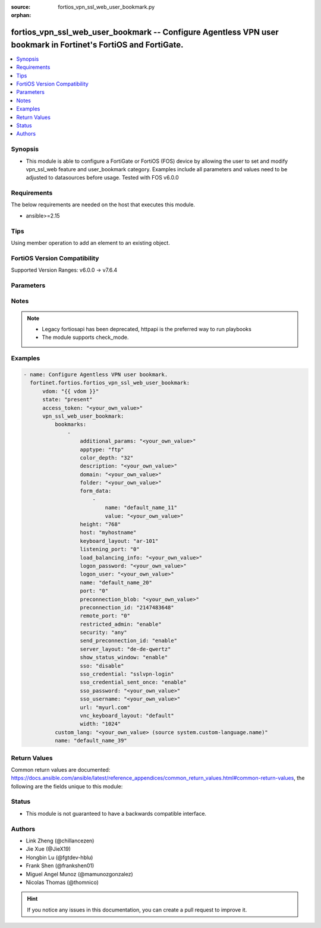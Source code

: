 :source: fortios_vpn_ssl_web_user_bookmark.py

:orphan:

.. fortios_vpn_ssl_web_user_bookmark:

fortios_vpn_ssl_web_user_bookmark -- Configure Agentless VPN user bookmark in Fortinet's FortiOS and FortiGate.
+++++++++++++++++++++++++++++++++++++++++++++++++++++++++++++++++++++++++++++++++++++++++++++++++++++++++++++++

.. versionadded:: 2.0.0

.. contents::
   :local:
   :depth: 1


Synopsis
--------
- This module is able to configure a FortiGate or FortiOS (FOS) device by allowing the user to set and modify vpn_ssl_web feature and user_bookmark category. Examples include all parameters and values need to be adjusted to datasources before usage. Tested with FOS v6.0.0



Requirements
------------
The below requirements are needed on the host that executes this module.

- ansible>=2.15


Tips
----
Using member operation to add an element to an existing object.

FortiOS Version Compatibility
-----------------------------
Supported Version Ranges: v6.0.0 -> v7.6.4


Parameters
----------


.. raw:: html

    <ul>
    <li> <span class="li-head">access_token</span> - Token-based authentication. Generated from GUI of Fortigate. <span class="li-normal">type: str</span> <span class="li-required">required: false</span> </li>
    <li> <span class="li-head">enable_log</span> - Enable/Disable logging for task. <span class="li-normal">type: bool</span> <span class="li-required">required: false</span> <span class="li-normal">default: False</span> </li>
    <li> <span class="li-head">vdom</span> - Virtual domain, among those defined previously. A vdom is a virtual instance of the FortiGate that can be configured and used as a different unit. <span class="li-normal">type: str</span> <span class="li-normal">default: root</span> </li>
    <li> <span class="li-head">member_path</span> - Member attribute path to operate on. <span class="li-normal">type: str</span> </li>
    <li> <span class="li-head">member_state</span> - Add or delete a member under specified attribute path. <span class="li-normal">type: str</span> <span class="li-normal">choices: present, absent</span> </li>
    <li> <span class="li-head">state</span> - Indicates whether to create or remove the object. <span class="li-normal">type: str</span> <span class="li-required">required: true</span> <span class="li-normal">choices: present, absent</span> </li>
    <li> <span class="li-head">vpn_ssl_web_user_bookmark</span> - Configure Agentless VPN user bookmark. <span class="li-normal">type: dict</span>
 <a id='label0' href="javascript:ContentClick('label1', 'label0');" onmouseover="ContentPreview('label1');" onmouseout="ContentUnpreview('label1');" title="click to collapse or expand..."> more... </a>
 <div id="label1" style="display:none">
 <table border="1">
 <tr>
 <td></td><td colspan="1">Supported Version Ranges</td>
 </tr>
 <tr>
 <td>vpn_ssl_web_user_bookmark</td>
 <td><code class="docutils literal notranslate">v6.0.0 -> 7.6.4 </code></td>
 </tr>
 </table>
 </div>
 </li>
        <ul class="ul-self">
        <li> <span class="li-head">bookmarks</span> - Bookmark table. <span class="li-normal">type: list</span> <span style="font-family:'Courier New'" class="li-required">member_path: bookmarks:name</span>
 <a id='label2' href="javascript:ContentClick('label3', 'label2');" onmouseover="ContentPreview('label3');" onmouseout="ContentUnpreview('label3');" title="click to collapse or expand..."> more... </a>
 <div id="label3" style="display:none">
 <table border="1">
 <tr>
 <td></td><td colspan="1">Supported Version Ranges</td>
 </tr>
 <tr>
 <td>bookmarks</td>
 <td><code class="docutils literal notranslate">v6.0.0 -> 7.6.4 </code></td>
 </tr>
 </table>
 </div>
 </li>
            <ul class="ul-self">
            <li> <span class="li-head">additional_params</span> - Additional parameters. <span class="li-normal">type: str</span>
 <a id='label4' href="javascript:ContentClick('label5', 'label4');" onmouseover="ContentPreview('label5');" onmouseout="ContentUnpreview('label5');" title="click to collapse or expand..."> more... </a>
 <div id="label5" style="display:none">
 <table border="1">
 <tr>
 <td></td>
 <td colspan="1">Supported Version Ranges</td>
 </tr>
 <tr>
 <td>additional_params</td>
 <td><code class="docutils literal notranslate">v6.0.0 -> 7.6.4 </code></td>
 </tr>
 </table>
 </div>
 </li>
            <li> <span class="li-head">apptype</span> - Application type. <span class="li-normal">type: str</span> <span class="li-normal">choices: ftp, rdp, sftp, smb, ssh, telnet, vnc, web, citrix, portforward</span>
 <a id='label6' href="javascript:ContentClick('label7', 'label6');" onmouseover="ContentPreview('label7');" onmouseout="ContentUnpreview('label7');" title="click to collapse or expand..."> more... </a>
 <div id="label7" style="display:none">
 <table border="1">
 <tr>
 <td></td>
 <td colspan="1">Supported Version Ranges</td>
 </tr>
 <tr>
 <td>apptype</td>
 <td><code class="docutils literal notranslate">v6.0.0 -> 7.6.4 </code></td>
 </tr>
 <tr>
 <td>[ftp]</td>
 <td><code class="docutils literal notranslate">v6.0.0 -> 7.6.4</code></td>
 <tr>
 <td>[rdp]</td>
 <td><code class="docutils literal notranslate">v6.0.0 -> 7.6.4</code></td>
 <tr>
 <td>[sftp]</td>
 <td><code class="docutils literal notranslate">v6.2.0 -> 7.6.4</code></td>
 </tr>
 <tr>
 <td>[smb]</td>
 <td><code class="docutils literal notranslate">v6.0.0 -> 7.6.4</code></td>
 <tr>
 <td>[ssh]</td>
 <td><code class="docutils literal notranslate">v6.0.0 -> 7.6.4</code></td>
 <tr>
 <td>[telnet]</td>
 <td><code class="docutils literal notranslate">v6.0.0 -> 7.6.4</code></td>
 <tr>
 <td>[vnc]</td>
 <td><code class="docutils literal notranslate">v6.0.0 -> 7.6.4</code></td>
 <tr>
 <td>[web]</td>
 <td><code class="docutils literal notranslate">v6.0.0 -> 7.6.4</code></td>
 <tr>
 <td>[citrix]</td>
 <td><code class="docutils literal notranslate">v6.0.0 -> v6.0.11</code></td>
 </tr>
 <tr>
 <td>[portforward]</td>
 <td><code class="docutils literal notranslate">v6.0.0 -> v6.0.11</code></td>
 </tr>
 </table>
 </div>
 </li>
            <li> <span class="li-head">color_depth</span> - Color depth per pixel. <span class="li-normal">type: str</span> <span class="li-normal">choices: 32, 16, 8</span>
 <a id='label8' href="javascript:ContentClick('label9', 'label8');" onmouseover="ContentPreview('label9');" onmouseout="ContentUnpreview('label9');" title="click to collapse or expand..."> more... </a>
 <div id="label9" style="display:none">
 <table border="1">
 <tr>
 <td></td>
 <td colspan="1">Supported Version Ranges</td>
 </tr>
 <tr>
 <td>color_depth</td>
 <td><code class="docutils literal notranslate">v7.0.1 -> 7.6.4 </code></td>
 </tr>
 <tr>
 <td>[32]</td>
 <td><code class="docutils literal notranslate">v7.0.1 -> 7.6.4</code></td>
 <tr>
 <td>[16]</td>
 <td><code class="docutils literal notranslate">v7.0.1 -> 7.6.4</code></td>
 <tr>
 <td>[8]</td>
 <td><code class="docutils literal notranslate">v7.0.1 -> 7.6.4</code></td>
 </table>
 </div>
 </li>
            <li> <span class="li-head">description</span> - Description. <span class="li-normal">type: str</span>
 <a id='label10' href="javascript:ContentClick('label11', 'label10');" onmouseover="ContentPreview('label11');" onmouseout="ContentUnpreview('label11');" title="click to collapse or expand..."> more... </a>
 <div id="label11" style="display:none">
 <table border="1">
 <tr>
 <td></td>
 <td colspan="1">Supported Version Ranges</td>
 </tr>
 <tr>
 <td>description</td>
 <td><code class="docutils literal notranslate">v6.0.0 -> 7.6.4 </code></td>
 </tr>
 </table>
 </div>
 </li>
            <li> <span class="li-head">domain</span> - Login domain. <span class="li-normal">type: str</span>
 <a id='label12' href="javascript:ContentClick('label13', 'label12');" onmouseover="ContentPreview('label13');" onmouseout="ContentUnpreview('label13');" title="click to collapse or expand..."> more... </a>
 <div id="label13" style="display:none">
 <table border="1">
 <tr>
 <td></td>
 <td colspan="2">Supported Version Ranges</td>
 </tr>
 <tr>
 <td>domain</td>
 <td><code class="docutils literal notranslate">v6.4.0 -> v6.4.0 </code></td>
 <td><code class="docutils literal notranslate">v6.4.4 -> 7.6.4 </code></td>
 </tr>
 </table>
 </div>
 </li>
            <li> <span class="li-head">folder</span> - Network shared file folder parameter. <span class="li-normal">type: str</span>
 <a id='label14' href="javascript:ContentClick('label15', 'label14');" onmouseover="ContentPreview('label15');" onmouseout="ContentUnpreview('label15');" title="click to collapse or expand..."> more... </a>
 <div id="label15" style="display:none">
 <table border="1">
 <tr>
 <td></td>
 <td colspan="1">Supported Version Ranges</td>
 </tr>
 <tr>
 <td>folder</td>
 <td><code class="docutils literal notranslate">v6.0.0 -> 7.6.4 </code></td>
 </tr>
 </table>
 </div>
 </li>
            <li> <span class="li-head">form_data</span> - Form data. <span class="li-normal">type: list</span> <span style="font-family:'Courier New'" class="li-required">member_path: bookmarks:name/form_data:name</span>
 <a id='label16' href="javascript:ContentClick('label17', 'label16');" onmouseover="ContentPreview('label17');" onmouseout="ContentUnpreview('label17');" title="click to collapse or expand..."> more... </a>
 <div id="label17" style="display:none">
 <table border="1">
 <tr>
 <td></td><td colspan="1">Supported Version Ranges</td>
 </tr>
 <tr>
 <td>form_data</td>
 <td><code class="docutils literal notranslate">v6.0.0 -> 7.6.4 </code></td>
 </tr>
 </table>
 </div>
 </li>
                <ul class="ul-self">
                <li> <span class="li-head">name</span> - Name. <span class="li-normal">type: str</span> <span class="li-required">required: true</span>
 <a id='label18' href="javascript:ContentClick('label19', 'label18');" onmouseover="ContentPreview('label19');" onmouseout="ContentUnpreview('label19');" title="click to collapse or expand..."> more... </a>
 <div id="label19" style="display:none">
 <table border="1">
 <tr>
 <td></td>
 <td colspan="1">Supported Version Ranges</td>
 </tr>
 <tr>
 <td>name</td>
 <td><code class="docutils literal notranslate">v6.0.0 -> 7.6.4 </code></td>
 </tr>
 </table>
 </div>
 </li>
                <li> <span class="li-head">value</span> - Value. <span class="li-normal">type: str</span>
 <a id='label20' href="javascript:ContentClick('label21', 'label20');" onmouseover="ContentPreview('label21');" onmouseout="ContentUnpreview('label21');" title="click to collapse or expand..."> more... </a>
 <div id="label21" style="display:none">
 <table border="1">
 <tr>
 <td></td>
 <td colspan="1">Supported Version Ranges</td>
 </tr>
 <tr>
 <td>value</td>
 <td><code class="docutils literal notranslate">v6.0.0 -> 7.6.4 </code></td>
 </tr>
 </table>
 </div>
 </li>
                </ul>
            <li> <span class="li-head">height</span> - Screen height (range from 0 - 65535). <span class="li-normal">type: int</span>
 <a id='label22' href="javascript:ContentClick('label23', 'label22');" onmouseover="ContentPreview('label23');" onmouseout="ContentUnpreview('label23');" title="click to collapse or expand..."> more... </a>
 <div id="label23" style="display:none">
 <table border="1">
 <tr>
 <td></td>
 <td colspan="1">Supported Version Ranges</td>
 </tr>
 <tr>
 <td>height</td>
 <td><code class="docutils literal notranslate">v7.0.4 -> 7.6.4 </code></td>
 </tr>
 </table>
 </div>
 </li>
            <li> <span class="li-head">host</span> - Host name/IP parameter. <span class="li-normal">type: str</span>
 <a id='label24' href="javascript:ContentClick('label25', 'label24');" onmouseover="ContentPreview('label25');" onmouseout="ContentUnpreview('label25');" title="click to collapse or expand..."> more... </a>
 <div id="label25" style="display:none">
 <table border="1">
 <tr>
 <td></td>
 <td colspan="1">Supported Version Ranges</td>
 </tr>
 <tr>
 <td>host</td>
 <td><code class="docutils literal notranslate">v6.0.0 -> 7.6.4 </code></td>
 </tr>
 </table>
 </div>
 </li>
            <li> <span class="li-head">keyboard_layout</span> - Keyboard layout. <span class="li-normal">type: str</span> <span class="li-normal">choices: ar-101, ar-102, ar-102-azerty, can-mul, cz, cz-qwerty, cz-pr, da, nl, de, de-ch, de-ibm, en-uk, en-uk-ext, en-us, en-us-dvorak, es, es-var, fi, fi-sami, fr, fr-apple, fr-ca, fr-ch, fr-be, hr, hu, hu-101, it, it-142, ja, ja-106, ko, la-am, lt, lt-ibm, lt-std, lav-std, lav-leg, mk, mk-std, no, no-sami, pol-214, pol-pr, pt, pt-br, pt-br-abnt2, ru, ru-mne, ru-t, sl, sv, sv-sami, tuk, tur-f, tur-q, zh-sym-sg-us, zh-sym-us, zh-tr-hk, zh-tr-mo, zh-tr-us</span>
 <a id='label26' href="javascript:ContentClick('label27', 'label26');" onmouseover="ContentPreview('label27');" onmouseout="ContentUnpreview('label27');" title="click to collapse or expand..."> more... </a>
 <div id="label27" style="display:none">
 <table border="1">
 <tr>
 <td></td>
 <td colspan="1">Supported Version Ranges</td>
 </tr>
 <tr>
 <td>keyboard_layout</td>
 <td><code class="docutils literal notranslate">v7.0.1 -> 7.6.4 </code></td>
 </tr>
 <tr>
 <td>[ar-101]</td>
 <td><code class="docutils literal notranslate">v7.0.1 -> 7.6.4</code></td>
 <tr>
 <td>[ar-102]</td>
 <td><code class="docutils literal notranslate">v7.0.1 -> 7.6.4</code></td>
 <tr>
 <td>[ar-102-azerty]</td>
 <td><code class="docutils literal notranslate">v7.0.1 -> 7.6.4</code></td>
 <tr>
 <td>[can-mul]</td>
 <td><code class="docutils literal notranslate">v7.0.1 -> 7.6.4</code></td>
 <tr>
 <td>[cz]</td>
 <td><code class="docutils literal notranslate">v7.0.1 -> 7.6.4</code></td>
 <tr>
 <td>[cz-qwerty]</td>
 <td><code class="docutils literal notranslate">v7.0.1 -> 7.6.4</code></td>
 <tr>
 <td>[cz-pr]</td>
 <td><code class="docutils literal notranslate">v7.0.1 -> 7.6.4</code></td>
 <tr>
 <td>[da]</td>
 <td><code class="docutils literal notranslate">v7.0.1 -> 7.6.4</code></td>
 <tr>
 <td>[nl]</td>
 <td><code class="docutils literal notranslate">v7.0.1 -> 7.6.4</code></td>
 <tr>
 <td>[de]</td>
 <td><code class="docutils literal notranslate">v7.0.1 -> 7.6.4</code></td>
 <tr>
 <td>[de-ch]</td>
 <td><code class="docutils literal notranslate">v7.0.1 -> 7.6.4</code></td>
 <tr>
 <td>[de-ibm]</td>
 <td><code class="docutils literal notranslate">v7.0.1 -> 7.6.4</code></td>
 <tr>
 <td>[en-uk]</td>
 <td><code class="docutils literal notranslate">v7.0.1 -> 7.6.4</code></td>
 <tr>
 <td>[en-uk-ext]</td>
 <td><code class="docutils literal notranslate">v7.0.1 -> 7.6.4</code></td>
 <tr>
 <td>[en-us]</td>
 <td><code class="docutils literal notranslate">v7.0.1 -> 7.6.4</code></td>
 <tr>
 <td>[en-us-dvorak]</td>
 <td><code class="docutils literal notranslate">v7.0.1 -> 7.6.4</code></td>
 <tr>
 <td>[es]</td>
 <td><code class="docutils literal notranslate">v7.0.1 -> 7.6.4</code></td>
 <tr>
 <td>[es-var]</td>
 <td><code class="docutils literal notranslate">v7.0.1 -> 7.6.4</code></td>
 <tr>
 <td>[fi]</td>
 <td><code class="docutils literal notranslate">v7.0.1 -> 7.6.4</code></td>
 <tr>
 <td>[fi-sami]</td>
 <td><code class="docutils literal notranslate">v7.0.1 -> 7.6.4</code></td>
 <tr>
 <td>[fr]</td>
 <td><code class="docutils literal notranslate">v7.0.1 -> 7.6.4</code></td>
 <tr>
 <td>[fr-apple]</td>
 <td><code class="docutils literal notranslate">v7.0.6 -> 7.6.4</code></td>
 </tr>
 <tr>
 <td>[fr-ca]</td>
 <td><code class="docutils literal notranslate">v7.0.1 -> 7.6.4</code></td>
 <tr>
 <td>[fr-ch]</td>
 <td><code class="docutils literal notranslate">v7.0.1 -> 7.6.4</code></td>
 <tr>
 <td>[fr-be]</td>
 <td><code class="docutils literal notranslate">v7.0.1 -> 7.6.4</code></td>
 <tr>
 <td>[hr]</td>
 <td><code class="docutils literal notranslate">v7.0.1 -> 7.6.4</code></td>
 <tr>
 <td>[hu]</td>
 <td><code class="docutils literal notranslate">v7.0.1 -> 7.6.4</code></td>
 <tr>
 <td>[hu-101]</td>
 <td><code class="docutils literal notranslate">v7.0.1 -> 7.6.4</code></td>
 <tr>
 <td>[it]</td>
 <td><code class="docutils literal notranslate">v7.0.1 -> 7.6.4</code></td>
 <tr>
 <td>[it-142]</td>
 <td><code class="docutils literal notranslate">v7.0.1 -> 7.6.4</code></td>
 <tr>
 <td>[ja]</td>
 <td><code class="docutils literal notranslate">v7.0.1 -> 7.6.4</code></td>
 <tr>
 <td>[ja-106]</td>
 <td><code class="docutils literal notranslate">v7.4.2 -> 7.6.4</code></td>
 </tr>
 <tr>
 <td>[ko]</td>
 <td><code class="docutils literal notranslate">v7.0.1 -> 7.6.4</code></td>
 <tr>
 <td>[la-am]</td>
 <td><code class="docutils literal notranslate">v7.4.1 -> 7.6.4</code></td>
 </tr>
 <tr>
 <td>[lt]</td>
 <td><code class="docutils literal notranslate">v7.0.1 -> 7.6.4</code></td>
 <tr>
 <td>[lt-ibm]</td>
 <td><code class="docutils literal notranslate">v7.0.1 -> 7.6.4</code></td>
 <tr>
 <td>[lt-std]</td>
 <td><code class="docutils literal notranslate">v7.0.1 -> 7.6.4</code></td>
 <tr>
 <td>[lav-std]</td>
 <td><code class="docutils literal notranslate">v7.0.1 -> 7.6.4</code></td>
 <tr>
 <td>[lav-leg]</td>
 <td><code class="docutils literal notranslate">v7.0.1 -> 7.6.4</code></td>
 <tr>
 <td>[mk]</td>
 <td><code class="docutils literal notranslate">v7.0.1 -> 7.6.4</code></td>
 <tr>
 <td>[mk-std]</td>
 <td><code class="docutils literal notranslate">v7.0.1 -> 7.6.4</code></td>
 <tr>
 <td>[no]</td>
 <td><code class="docutils literal notranslate">v7.0.1 -> 7.6.4</code></td>
 <tr>
 <td>[no-sami]</td>
 <td><code class="docutils literal notranslate">v7.0.1 -> 7.6.4</code></td>
 <tr>
 <td>[pol-214]</td>
 <td><code class="docutils literal notranslate">v7.0.1 -> 7.6.4</code></td>
 <tr>
 <td>[pol-pr]</td>
 <td><code class="docutils literal notranslate">v7.0.1 -> 7.6.4</code></td>
 <tr>
 <td>[pt]</td>
 <td><code class="docutils literal notranslate">v7.0.1 -> 7.6.4</code></td>
 <tr>
 <td>[pt-br]</td>
 <td><code class="docutils literal notranslate">v7.0.1 -> 7.6.4</code></td>
 <tr>
 <td>[pt-br-abnt2]</td>
 <td><code class="docutils literal notranslate">v7.0.1 -> 7.6.4</code></td>
 <tr>
 <td>[ru]</td>
 <td><code class="docutils literal notranslate">v7.0.1 -> 7.6.4</code></td>
 <tr>
 <td>[ru-mne]</td>
 <td><code class="docutils literal notranslate">v7.0.1 -> 7.6.4</code></td>
 <tr>
 <td>[ru-t]</td>
 <td><code class="docutils literal notranslate">v7.0.1 -> 7.6.4</code></td>
 <tr>
 <td>[sl]</td>
 <td><code class="docutils literal notranslate">v7.0.1 -> 7.6.4</code></td>
 <tr>
 <td>[sv]</td>
 <td><code class="docutils literal notranslate">v7.0.1 -> 7.6.4</code></td>
 <tr>
 <td>[sv-sami]</td>
 <td><code class="docutils literal notranslate">v7.0.1 -> 7.6.4</code></td>
 <tr>
 <td>[tuk]</td>
 <td><code class="docutils literal notranslate">v7.0.1 -> 7.6.4</code></td>
 <tr>
 <td>[tur-f]</td>
 <td><code class="docutils literal notranslate">v7.0.1 -> 7.6.4</code></td>
 <tr>
 <td>[tur-q]</td>
 <td><code class="docutils literal notranslate">v7.0.1 -> 7.6.4</code></td>
 <tr>
 <td>[zh-sym-sg-us]</td>
 <td><code class="docutils literal notranslate">v7.0.1 -> 7.6.4</code></td>
 <tr>
 <td>[zh-sym-us]</td>
 <td><code class="docutils literal notranslate">v7.0.1 -> 7.6.4</code></td>
 <tr>
 <td>[zh-tr-hk]</td>
 <td><code class="docutils literal notranslate">v7.0.1 -> 7.6.4</code></td>
 <tr>
 <td>[zh-tr-mo]</td>
 <td><code class="docutils literal notranslate">v7.0.1 -> 7.6.4</code></td>
 <tr>
 <td>[zh-tr-us]</td>
 <td><code class="docutils literal notranslate">v7.0.1 -> 7.6.4</code></td>
 </table>
 </div>
 </li>
            <li> <span class="li-head">listening_port</span> - Listening port (0 - 65535). <span class="li-normal">type: int</span>
 <a id='label28' href="javascript:ContentClick('label29', 'label28');" onmouseover="ContentPreview('label29');" onmouseout="ContentUnpreview('label29');" title="click to collapse or expand..."> more... </a>
 <div id="label29" style="display:none">
 <table border="1">
 <tr>
 <td></td>
 <td colspan="1">Supported Version Ranges</td>
 </tr>
 <tr>
 <td>listening_port</td>
 <td><code class="docutils literal notranslate">v6.0.0 -> v7.0.0 </code></td>
 </tr>
 </table>
 </div>
 </li>
            <li> <span class="li-head">load_balancing_info</span> - The load balancing information or cookie which should be provided to the connection broker. <span class="li-normal">type: str</span>
 <a id='label30' href="javascript:ContentClick('label31', 'label30');" onmouseover="ContentPreview('label31');" onmouseout="ContentUnpreview('label31');" title="click to collapse or expand..."> more... </a>
 <div id="label31" style="display:none">
 <table border="1">
 <tr>
 <td></td>
 <td colspan="1">Supported Version Ranges</td>
 </tr>
 <tr>
 <td>load_balancing_info</td>
 <td><code class="docutils literal notranslate">v6.0.0 -> 7.6.4 </code></td>
 </tr>
 </table>
 </div>
 </li>
            <li> <span class="li-head">logon_password</span> - Logon password. <span class="li-normal">type: str</span>
 <a id='label32' href="javascript:ContentClick('label33', 'label32');" onmouseover="ContentPreview('label33');" onmouseout="ContentUnpreview('label33');" title="click to collapse or expand..."> more... </a>
 <div id="label33" style="display:none">
 <table border="1">
 <tr>
 <td></td>
 <td colspan="1">Supported Version Ranges</td>
 </tr>
 <tr>
 <td>logon_password</td>
 <td><code class="docutils literal notranslate">v6.0.0 -> 7.6.4 </code></td>
 </tr>
 </table>
 </div>
 </li>
            <li> <span class="li-head">logon_user</span> - Logon user. <span class="li-normal">type: str</span>
 <a id='label34' href="javascript:ContentClick('label35', 'label34');" onmouseover="ContentPreview('label35');" onmouseout="ContentUnpreview('label35');" title="click to collapse or expand..."> more... </a>
 <div id="label35" style="display:none">
 <table border="1">
 <tr>
 <td></td>
 <td colspan="1">Supported Version Ranges</td>
 </tr>
 <tr>
 <td>logon_user</td>
 <td><code class="docutils literal notranslate">v6.0.0 -> 7.6.4 </code></td>
 </tr>
 </table>
 </div>
 </li>
            <li> <span class="li-head">name</span> - Bookmark name. <span class="li-normal">type: str</span> <span class="li-required">required: true</span>
 <a id='label36' href="javascript:ContentClick('label37', 'label36');" onmouseover="ContentPreview('label37');" onmouseout="ContentUnpreview('label37');" title="click to collapse or expand..."> more... </a>
 <div id="label37" style="display:none">
 <table border="1">
 <tr>
 <td></td>
 <td colspan="1">Supported Version Ranges</td>
 </tr>
 <tr>
 <td>name</td>
 <td><code class="docutils literal notranslate">v6.0.0 -> 7.6.4 </code></td>
 </tr>
 </table>
 </div>
 </li>
            <li> <span class="li-head">port</span> - Remote port. <span class="li-normal">type: int</span>
 <a id='label38' href="javascript:ContentClick('label39', 'label38');" onmouseover="ContentPreview('label39');" onmouseout="ContentUnpreview('label39');" title="click to collapse or expand..."> more... </a>
 <div id="label39" style="display:none">
 <table border="1">
 <tr>
 <td></td>
 <td colspan="1">Supported Version Ranges</td>
 </tr>
 <tr>
 <td>port</td>
 <td><code class="docutils literal notranslate">v6.0.0 -> 7.6.4 </code></td>
 </tr>
 </table>
 </div>
 </li>
            <li> <span class="li-head">preconnection_blob</span> - An arbitrary string which identifies the RDP source. <span class="li-normal">type: str</span>
 <a id='label40' href="javascript:ContentClick('label41', 'label40');" onmouseover="ContentPreview('label41');" onmouseout="ContentUnpreview('label41');" title="click to collapse or expand..."> more... </a>
 <div id="label41" style="display:none">
 <table border="1">
 <tr>
 <td></td>
 <td colspan="1">Supported Version Ranges</td>
 </tr>
 <tr>
 <td>preconnection_blob</td>
 <td><code class="docutils literal notranslate">v6.0.0 -> 7.6.4 </code></td>
 </tr>
 </table>
 </div>
 </li>
            <li> <span class="li-head">preconnection_id</span> - The numeric ID of the RDP source (0-4294967295). <span class="li-normal">type: int</span>
 <a id='label42' href="javascript:ContentClick('label43', 'label42');" onmouseover="ContentPreview('label43');" onmouseout="ContentUnpreview('label43');" title="click to collapse or expand..."> more... </a>
 <div id="label43" style="display:none">
 <table border="1">
 <tr>
 <td></td>
 <td colspan="1">Supported Version Ranges</td>
 </tr>
 <tr>
 <td>preconnection_id</td>
 <td><code class="docutils literal notranslate">v6.0.0 -> 7.6.4 </code></td>
 </tr>
 </table>
 </div>
 </li>
            <li> <span class="li-head">remote_port</span> - Remote port (0 - 65535). <span class="li-normal">type: int</span>
 <a id='label44' href="javascript:ContentClick('label45', 'label44');" onmouseover="ContentPreview('label45');" onmouseout="ContentUnpreview('label45');" title="click to collapse or expand..."> more... </a>
 <div id="label45" style="display:none">
 <table border="1">
 <tr>
 <td></td>
 <td colspan="1">Supported Version Ranges</td>
 </tr>
 <tr>
 <td>remote_port</td>
 <td><code class="docutils literal notranslate">v6.0.0 -> v7.0.0 </code></td>
 </tr>
 </table>
 </div>
 </li>
            <li> <span class="li-head">restricted_admin</span> - Enable/disable restricted admin mode for RDP. <span class="li-normal">type: str</span> <span class="li-normal">choices: enable, disable</span>
 <a id='label46' href="javascript:ContentClick('label47', 'label46');" onmouseover="ContentPreview('label47');" onmouseout="ContentUnpreview('label47');" title="click to collapse or expand..."> more... </a>
 <div id="label47" style="display:none">
 <table border="1">
 <tr>
 <td></td>
 <td colspan="1">Supported Version Ranges</td>
 </tr>
 <tr>
 <td>restricted_admin</td>
 <td><code class="docutils literal notranslate">v7.0.1 -> 7.6.4 </code></td>
 </tr>
 <tr>
 <td>[enable]</td>
 <td><code class="docutils literal notranslate">v7.0.1 -> 7.6.4</code></td>
 <tr>
 <td>[disable]</td>
 <td><code class="docutils literal notranslate">v7.0.1 -> 7.6.4</code></td>
 </table>
 </div>
 </li>
            <li> <span class="li-head">security</span> - Security mode for RDP connection . <span class="li-normal">type: str</span> <span class="li-normal">choices: any, rdp, nla, tls</span>
 <a id='label48' href="javascript:ContentClick('label49', 'label48');" onmouseover="ContentPreview('label49');" onmouseout="ContentUnpreview('label49');" title="click to collapse or expand..."> more... </a>
 <div id="label49" style="display:none">
 <table border="1">
 <tr>
 <td></td>
 <td colspan="1">Supported Version Ranges</td>
 </tr>
 <tr>
 <td>security</td>
 <td><code class="docutils literal notranslate">v6.0.0 -> 7.6.4 </code></td>
 </tr>
 <tr>
 <td>[any]</td>
 <td><code class="docutils literal notranslate">v6.0.0 -> 7.6.4</code></td>
 <tr>
 <td>[rdp]</td>
 <td><code class="docutils literal notranslate">v6.0.0 -> 7.6.4</code></td>
 <tr>
 <td>[nla]</td>
 <td><code class="docutils literal notranslate">v6.0.0 -> 7.6.4</code></td>
 <tr>
 <td>[tls]</td>
 <td><code class="docutils literal notranslate">v6.0.0 -> 7.6.4</code></td>
 </table>
 </div>
 </li>
            <li> <span class="li-head">send_preconnection_id</span> - Enable/disable sending of preconnection ID. <span class="li-normal">type: str</span> <span class="li-normal">choices: enable, disable</span>
 <a id='label50' href="javascript:ContentClick('label51', 'label50');" onmouseover="ContentPreview('label51');" onmouseout="ContentUnpreview('label51');" title="click to collapse or expand..."> more... </a>
 <div id="label51" style="display:none">
 <table border="1">
 <tr>
 <td></td>
 <td colspan="1">Supported Version Ranges</td>
 </tr>
 <tr>
 <td>send_preconnection_id</td>
 <td><code class="docutils literal notranslate">v7.0.1 -> 7.6.4 </code></td>
 </tr>
 <tr>
 <td>[enable]</td>
 <td><code class="docutils literal notranslate">v7.0.1 -> 7.6.4</code></td>
 <tr>
 <td>[disable]</td>
 <td><code class="docutils literal notranslate">v7.0.1 -> 7.6.4</code></td>
 </table>
 </div>
 </li>
            <li> <span class="li-head">server_layout</span> - Server side keyboard layout. <span class="li-normal">type: str</span> <span class="li-normal">choices: de-de-qwertz, en-gb-qwerty, en-us-qwerty, es-es-qwerty, fr-ca-qwerty, fr-fr-azerty, fr-ch-qwertz, it-it-qwerty, ja-jp-qwerty, pt-br-qwerty, sv-se-qwerty, tr-tr-qwerty, failsafe</span>
 <a id='label52' href="javascript:ContentClick('label53', 'label52');" onmouseover="ContentPreview('label53');" onmouseout="ContentUnpreview('label53');" title="click to collapse or expand..."> more... </a>
 <div id="label53" style="display:none">
 <table border="1">
 <tr>
 <td></td>
 <td colspan="1">Supported Version Ranges</td>
 </tr>
 <tr>
 <td>server_layout</td>
 <td><code class="docutils literal notranslate">v6.0.0 -> v7.0.0 </code></td>
 </tr>
 <tr>
 <td>[de-de-qwertz]</td>
 <td><code class="docutils literal notranslate">v6.0.0 -> v7.0.0</code></td>
 <tr>
 <td>[en-gb-qwerty]</td>
 <td><code class="docutils literal notranslate">v6.0.0 -> v7.0.0</code></td>
 <tr>
 <td>[en-us-qwerty]</td>
 <td><code class="docutils literal notranslate">v6.0.0 -> v7.0.0</code></td>
 <tr>
 <td>[es-es-qwerty]</td>
 <td><code class="docutils literal notranslate">v6.0.0 -> v7.0.0</code></td>
 <tr>
 <td>[fr-ca-qwerty]</td>
 <td><code class="docutils literal notranslate">v6.2.0 -> v7.0.0</code></td>
 </tr>
 <tr>
 <td>[fr-fr-azerty]</td>
 <td><code class="docutils literal notranslate">v6.0.0 -> v7.0.0</code></td>
 <tr>
 <td>[fr-ch-qwertz]</td>
 <td><code class="docutils literal notranslate">v6.0.0 -> v7.0.0</code></td>
 <tr>
 <td>[it-it-qwerty]</td>
 <td><code class="docutils literal notranslate">v6.0.0 -> v7.0.0</code></td>
 <tr>
 <td>[ja-jp-qwerty]</td>
 <td><code class="docutils literal notranslate">v6.0.0 -> v7.0.0</code></td>
 <tr>
 <td>[pt-br-qwerty]</td>
 <td><code class="docutils literal notranslate">v6.0.0 -> v7.0.0</code></td>
 <tr>
 <td>[sv-se-qwerty]</td>
 <td><code class="docutils literal notranslate">v6.0.0 -> v7.0.0</code></td>
 <tr>
 <td>[tr-tr-qwerty]</td>
 <td><code class="docutils literal notranslate">v6.0.0 -> v7.0.0</code></td>
 <tr>
 <td>[failsafe]</td>
 <td><code class="docutils literal notranslate">v6.0.0 -> v7.0.0</code></td>
 </table>
 </div>
 </li>
            <li> <span class="li-head">show_status_window</span> - Enable/disable showing of status window. <span class="li-normal">type: str</span> <span class="li-normal">choices: enable, disable</span>
 <a id='label54' href="javascript:ContentClick('label55', 'label54');" onmouseover="ContentPreview('label55');" onmouseout="ContentUnpreview('label55');" title="click to collapse or expand..."> more... </a>
 <div id="label55" style="display:none">
 <table border="1">
 <tr>
 <td></td>
 <td colspan="1">Supported Version Ranges</td>
 </tr>
 <tr>
 <td>show_status_window</td>
 <td><code class="docutils literal notranslate">v6.0.0 -> v7.0.0 </code></td>
 </tr>
 <tr>
 <td>[enable]</td>
 <td><code class="docutils literal notranslate">v6.0.0 -> v7.0.0</code></td>
 <tr>
 <td>[disable]</td>
 <td><code class="docutils literal notranslate">v6.0.0 -> v7.0.0</code></td>
 </table>
 </div>
 </li>
            <li> <span class="li-head">sso</span> - Single sign-on. <span class="li-normal">type: str</span> <span class="li-normal">choices: disable, static, auto</span>
 <a id='label56' href="javascript:ContentClick('label57', 'label56');" onmouseover="ContentPreview('label57');" onmouseout="ContentUnpreview('label57');" title="click to collapse or expand..."> more... </a>
 <div id="label57" style="display:none">
 <table border="1">
 <tr>
 <td></td>
 <td colspan="1">Supported Version Ranges</td>
 </tr>
 <tr>
 <td>sso</td>
 <td><code class="docutils literal notranslate">v6.0.0 -> 7.6.4 </code></td>
 </tr>
 <tr>
 <td>[disable]</td>
 <td><code class="docutils literal notranslate">v6.0.0 -> 7.6.4</code></td>
 <tr>
 <td>[static]</td>
 <td><code class="docutils literal notranslate">v6.0.0 -> 7.6.4</code></td>
 <tr>
 <td>[auto]</td>
 <td><code class="docutils literal notranslate">v6.0.0 -> 7.6.4</code></td>
 </table>
 </div>
 </li>
            <li> <span class="li-head">sso_credential</span> - Single sign-on credentials. <span class="li-normal">type: str</span> <span class="li-normal">choices: sslvpn-login, alternative</span>
 <a id='label58' href="javascript:ContentClick('label59', 'label58');" onmouseover="ContentPreview('label59');" onmouseout="ContentUnpreview('label59');" title="click to collapse or expand..."> more... </a>
 <div id="label59" style="display:none">
 <table border="1">
 <tr>
 <td></td>
 <td colspan="1">Supported Version Ranges</td>
 </tr>
 <tr>
 <td>sso_credential</td>
 <td><code class="docutils literal notranslate">v6.0.0 -> 7.6.4 </code></td>
 </tr>
 <tr>
 <td>[sslvpn-login]</td>
 <td><code class="docutils literal notranslate">v6.0.0 -> 7.6.4</code></td>
 <tr>
 <td>[alternative]</td>
 <td><code class="docutils literal notranslate">v6.0.0 -> 7.6.4</code></td>
 </table>
 </div>
 </li>
            <li> <span class="li-head">sso_credential_sent_once</span> - Single sign-on credentials are only sent once to remote server. <span class="li-normal">type: str</span> <span class="li-normal">choices: enable, disable</span>
 <a id='label60' href="javascript:ContentClick('label61', 'label60');" onmouseover="ContentPreview('label61');" onmouseout="ContentUnpreview('label61');" title="click to collapse or expand..."> more... </a>
 <div id="label61" style="display:none">
 <table border="1">
 <tr>
 <td></td>
 <td colspan="1">Supported Version Ranges</td>
 </tr>
 <tr>
 <td>sso_credential_sent_once</td>
 <td><code class="docutils literal notranslate">v6.0.0 -> 7.6.4 </code></td>
 </tr>
 <tr>
 <td>[enable]</td>
 <td><code class="docutils literal notranslate">v6.0.0 -> 7.6.4</code></td>
 <tr>
 <td>[disable]</td>
 <td><code class="docutils literal notranslate">v6.0.0 -> 7.6.4</code></td>
 </table>
 </div>
 </li>
            <li> <span class="li-head">sso_password</span> - SSO password. <span class="li-normal">type: str</span>
 <a id='label62' href="javascript:ContentClick('label63', 'label62');" onmouseover="ContentPreview('label63');" onmouseout="ContentUnpreview('label63');" title="click to collapse or expand..."> more... </a>
 <div id="label63" style="display:none">
 <table border="1">
 <tr>
 <td></td>
 <td colspan="1">Supported Version Ranges</td>
 </tr>
 <tr>
 <td>sso_password</td>
 <td><code class="docutils literal notranslate">v6.0.0 -> 7.6.4 </code></td>
 </tr>
 </table>
 </div>
 </li>
            <li> <span class="li-head">sso_username</span> - SSO user name. <span class="li-normal">type: str</span>
 <a id='label64' href="javascript:ContentClick('label65', 'label64');" onmouseover="ContentPreview('label65');" onmouseout="ContentUnpreview('label65');" title="click to collapse or expand..."> more... </a>
 <div id="label65" style="display:none">
 <table border="1">
 <tr>
 <td></td>
 <td colspan="1">Supported Version Ranges</td>
 </tr>
 <tr>
 <td>sso_username</td>
 <td><code class="docutils literal notranslate">v6.0.0 -> 7.6.4 </code></td>
 </tr>
 </table>
 </div>
 </li>
            <li> <span class="li-head">url</span> - URL parameter. <span class="li-normal">type: str</span>
 <a id='label66' href="javascript:ContentClick('label67', 'label66');" onmouseover="ContentPreview('label67');" onmouseout="ContentUnpreview('label67');" title="click to collapse or expand..."> more... </a>
 <div id="label67" style="display:none">
 <table border="1">
 <tr>
 <td></td>
 <td colspan="1">Supported Version Ranges</td>
 </tr>
 <tr>
 <td>url</td>
 <td><code class="docutils literal notranslate">v6.0.0 -> 7.6.4 </code></td>
 </tr>
 </table>
 </div>
 </li>
            <li> <span class="li-head">vnc_keyboard_layout</span> - Keyboard layout. <span class="li-normal">type: str</span> <span class="li-normal">choices: default, da, nl, en-uk, en-uk-ext, fi, fr, fr-be, fr-ca-mul, de, de-ch, it, it-142, pt, pt-br-abnt2, no, gd, es, sv, us-intl</span>
 <a id='label68' href="javascript:ContentClick('label69', 'label68');" onmouseover="ContentPreview('label69');" onmouseout="ContentUnpreview('label69');" title="click to collapse or expand..."> more... </a>
 <div id="label69" style="display:none">
 <table border="1">
 <tr>
 <td></td>
 <td colspan="1">Supported Version Ranges</td>
 </tr>
 <tr>
 <td>vnc_keyboard_layout</td>
 <td><code class="docutils literal notranslate">v7.2.4 -> 7.6.4 </code></td>
 </tr>
 <tr>
 <td>[default]</td>
 <td><code class="docutils literal notranslate">v7.2.4 -> 7.6.4</code></td>
 <tr>
 <td>[da]</td>
 <td><code class="docutils literal notranslate">v7.2.4 -> 7.6.4</code></td>
 <tr>
 <td>[nl]</td>
 <td><code class="docutils literal notranslate">v7.2.4 -> 7.6.4</code></td>
 <tr>
 <td>[en-uk]</td>
 <td><code class="docutils literal notranslate">v7.2.4 -> 7.6.4</code></td>
 <tr>
 <td>[en-uk-ext]</td>
 <td><code class="docutils literal notranslate">v7.2.4 -> 7.6.4</code></td>
 <tr>
 <td>[fi]</td>
 <td><code class="docutils literal notranslate">v7.2.4 -> 7.6.4</code></td>
 <tr>
 <td>[fr]</td>
 <td><code class="docutils literal notranslate">v7.2.4 -> 7.6.4</code></td>
 <tr>
 <td>[fr-be]</td>
 <td><code class="docutils literal notranslate">v7.2.4 -> 7.6.4</code></td>
 <tr>
 <td>[fr-ca-mul]</td>
 <td><code class="docutils literal notranslate">v7.2.4 -> 7.6.4</code></td>
 <tr>
 <td>[de]</td>
 <td><code class="docutils literal notranslate">v7.2.4 -> 7.6.4</code></td>
 <tr>
 <td>[de-ch]</td>
 <td><code class="docutils literal notranslate">v7.2.4 -> 7.6.4</code></td>
 <tr>
 <td>[it]</td>
 <td><code class="docutils literal notranslate">v7.2.4 -> 7.6.4</code></td>
 <tr>
 <td>[it-142]</td>
 <td><code class="docutils literal notranslate">v7.2.4 -> 7.6.4</code></td>
 <tr>
 <td>[pt]</td>
 <td><code class="docutils literal notranslate">v7.2.4 -> 7.6.4</code></td>
 <tr>
 <td>[pt-br-abnt2]</td>
 <td><code class="docutils literal notranslate">v7.2.4 -> 7.6.4</code></td>
 <tr>
 <td>[no]</td>
 <td><code class="docutils literal notranslate">v7.2.4 -> 7.6.4</code></td>
 <tr>
 <td>[gd]</td>
 <td><code class="docutils literal notranslate">v7.2.4 -> 7.6.4</code></td>
 <tr>
 <td>[es]</td>
 <td><code class="docutils literal notranslate">v7.2.4 -> 7.6.4</code></td>
 <tr>
 <td>[sv]</td>
 <td><code class="docutils literal notranslate">v7.2.4 -> 7.6.4</code></td>
 <tr>
 <td>[us-intl]</td>
 <td><code class="docutils literal notranslate">v7.2.4 -> 7.6.4</code></td>
 </table>
 </div>
 </li>
            <li> <span class="li-head">width</span> - Screen width (range from 0 - 65535). <span class="li-normal">type: int</span>
 <a id='label70' href="javascript:ContentClick('label71', 'label70');" onmouseover="ContentPreview('label71');" onmouseout="ContentUnpreview('label71');" title="click to collapse or expand..."> more... </a>
 <div id="label71" style="display:none">
 <table border="1">
 <tr>
 <td></td>
 <td colspan="1">Supported Version Ranges</td>
 </tr>
 <tr>
 <td>width</td>
 <td><code class="docutils literal notranslate">v7.0.4 -> 7.6.4 </code></td>
 </tr>
 </table>
 </div>
 </li>
            </ul>
        <li> <span class="li-head">custom_lang</span> - Personal language. Source system.custom-language.name. <span class="li-normal">type: str</span>
 <a id='label72' href="javascript:ContentClick('label73', 'label72');" onmouseover="ContentPreview('label73');" onmouseout="ContentUnpreview('label73');" title="click to collapse or expand..."> more... </a>
 <div id="label73" style="display:none">
 <table border="1">
 <tr>
 <td></td>
 <td colspan="1">Supported Version Ranges</td>
 </tr>
 <tr>
 <td>custom_lang</td>
 <td><code class="docutils literal notranslate">v6.0.0 -> 7.6.4 </code></td>
 </tr>
 </table>
 </div>
 </li>
        <li> <span class="li-head">name</span> - User and group name. <span class="li-normal">type: str</span> <span class="li-required">required: true</span>
 <a id='label74' href="javascript:ContentClick('label75', 'label74');" onmouseover="ContentPreview('label75');" onmouseout="ContentUnpreview('label75');" title="click to collapse or expand..."> more... </a>
 <div id="label75" style="display:none">
 <table border="1">
 <tr>
 <td></td>
 <td colspan="1">Supported Version Ranges</td>
 </tr>
 <tr>
 <td>name</td>
 <td><code class="docutils literal notranslate">v6.0.0 -> 7.6.4 </code></td>
 </tr>
 </table>
 </div>
 </li>
        </ul>
    </ul>


Notes
-----

.. note::

   - Legacy fortiosapi has been deprecated, httpapi is the preferred way to run playbooks

   - The module supports check_mode.



Examples
--------

.. code-block:: yaml+jinja
    
    - name: Configure Agentless VPN user bookmark.
      fortinet.fortios.fortios_vpn_ssl_web_user_bookmark:
          vdom: "{{ vdom }}"
          state: "present"
          access_token: "<your_own_value>"
          vpn_ssl_web_user_bookmark:
              bookmarks:
                  -
                      additional_params: "<your_own_value>"
                      apptype: "ftp"
                      color_depth: "32"
                      description: "<your_own_value>"
                      domain: "<your_own_value>"
                      folder: "<your_own_value>"
                      form_data:
                          -
                              name: "default_name_11"
                              value: "<your_own_value>"
                      height: "768"
                      host: "myhostname"
                      keyboard_layout: "ar-101"
                      listening_port: "0"
                      load_balancing_info: "<your_own_value>"
                      logon_password: "<your_own_value>"
                      logon_user: "<your_own_value>"
                      name: "default_name_20"
                      port: "0"
                      preconnection_blob: "<your_own_value>"
                      preconnection_id: "2147483648"
                      remote_port: "0"
                      restricted_admin: "enable"
                      security: "any"
                      send_preconnection_id: "enable"
                      server_layout: "de-de-qwertz"
                      show_status_window: "enable"
                      sso: "disable"
                      sso_credential: "sslvpn-login"
                      sso_credential_sent_once: "enable"
                      sso_password: "<your_own_value>"
                      sso_username: "<your_own_value>"
                      url: "myurl.com"
                      vnc_keyboard_layout: "default"
                      width: "1024"
              custom_lang: "<your_own_value> (source system.custom-language.name)"
              name: "default_name_39"


Return Values
-------------
Common return values are documented: https://docs.ansible.com/ansible/latest/reference_appendices/common_return_values.html#common-return-values, the following are the fields unique to this module:

.. raw:: html

    <ul>

    <li> <span class="li-return">build</span> - Build number of the fortigate image <span class="li-normal">returned: always</span> <span class="li-normal">type: str</span> <span class="li-normal">sample: 1547</span></li>
    <li> <span class="li-return">http_method</span> - Last method used to provision the content into FortiGate <span class="li-normal">returned: always</span> <span class="li-normal">type: str</span> <span class="li-normal">sample: PUT</span></li>
    <li> <span class="li-return">http_status</span> - Last result given by FortiGate on last operation applied <span class="li-normal">returned: always</span> <span class="li-normal">type: str</span> <span class="li-normal">sample: 200</span></li>
    <li> <span class="li-return">mkey</span> - Master key (id) used in the last call to FortiGate <span class="li-normal">returned: success</span> <span class="li-normal">type: str</span> <span class="li-normal">sample: id</span></li>
    <li> <span class="li-return">name</span> - Name of the table used to fulfill the request <span class="li-normal">returned: always</span> <span class="li-normal">type: str</span> <span class="li-normal">sample: urlfilter</span></li>
    <li> <span class="li-return">path</span> - Path of the table used to fulfill the request <span class="li-normal">returned: always</span> <span class="li-normal">type: str</span> <span class="li-normal">sample: webfilter</span></li>
    <li> <span class="li-return">revision</span> - Internal revision number <span class="li-normal">returned: always</span> <span class="li-normal">type: str</span> <span class="li-normal">sample: 17.0.2.10658</span></li>
    <li> <span class="li-return">serial</span> - Serial number of the unit <span class="li-normal">returned: always</span> <span class="li-normal">type: str</span> <span class="li-normal">sample: FGVMEVYYQT3AB5352</span></li>
    <li> <span class="li-return">status</span> - Indication of the operation's result <span class="li-normal">returned: always</span> <span class="li-normal">type: str</span> <span class="li-normal">sample: success</span></li>
    <li> <span class="li-return">vdom</span> - Virtual domain used <span class="li-normal">returned: always</span> <span class="li-normal">type: str</span> <span class="li-normal">sample: root</span></li>
    <li> <span class="li-return">version</span> - Version of the FortiGate <span class="li-normal">returned: always</span> <span class="li-normal">type: str</span> <span class="li-normal">sample: v5.6.3</span></li>
    </ul>

Status
------

- This module is not guaranteed to have a backwards compatible interface.


Authors
-------

- Link Zheng (@chillancezen)
- Jie Xue (@JieX19)
- Hongbin Lu (@fgtdev-hblu)
- Frank Shen (@frankshen01)
- Miguel Angel Munoz (@mamunozgonzalez)
- Nicolas Thomas (@thomnico)


.. hint::
    If you notice any issues in this documentation, you can create a pull request to improve it.
